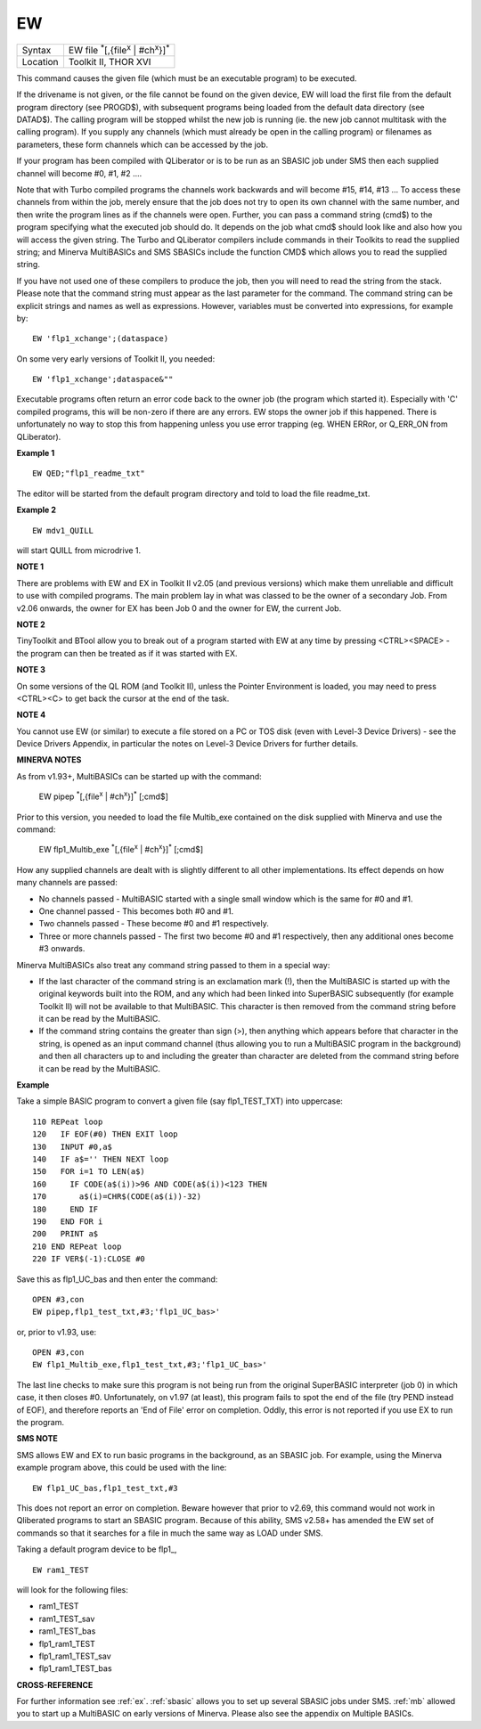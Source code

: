 ..  _ew:

EW
==

+----------+----------------------------------------------------------------------+
| Syntax   |  EW file :sup:`\*`\ [,{file\ :sup:`x` \| #ch\ :sup:`x`\ }]\ :sup:`\*`|
+----------+----------------------------------------------------------------------+
| Location | Toolkit II, THOR XVI                                                 |
+----------+----------------------------------------------------------------------+

This command causes the given file (which must be an executable program) to be executed.

If the drivename is not given, or the file cannot be found on the given device, EW
will load the first file from the default program directory (see PROGD$), with subsequent
programs being loaded from the default data directory (see DATAD$). The calling program
will be stopped whilst the new job is running (ie. the new job cannot multitask with the
calling program). If you supply any channels (which must already be open in the calling
program) or filenames as parameters, these form channels which can be accessed by the job.

If your program has been compiled with QLiberator or is to be run as an SBASIC job under
SMS then each supplied channel will become #0, #1, #2 ....

Note that with Turbo compiled programs the channels work backwards and will become #15, #14,
#13 ... To access these channels from within the job, merely ensure that the job does not
try to open its own channel with the same number, and then write the program lines as if
the channels were open. Further, you can pass a command string (cmd$) to the program
specifying what the executed job should do. It depends on the job what cmd$ should look
like and also how you will access the given string. The Turbo and QLiberator compilers
include commands in their Toolkits to read the supplied string; and Minerva MultiBASICs
and SMS SBASICs include the function CMD$  which allows you to read the supplied string.

If you have not used one of these compilers to produce the job, then you will need to
read the string from the stack. Please note that the command string must appear as the
last parameter for the command. The command string can be explicit strings and names as
well as expressions. However, variables must be converted into expressions, for example
by::

    EW 'flp1_xchange';(dataspace)

On some very early versions of Toolkit II, you needed::

    EW 'flp1_xchange';dataspace&""

Executable programs often return an error code back to the owner job (the program which
started it). Especially with 'C' compiled programs, this will be non-zero if there are any
errors. EW stops the owner job if this happened. There is unfortunately no way to stop
this from happening unless you use error trapping (eg. WHEN ERRor, or Q\_ERR\_ON
from QLiberator).

**Example 1**

::

    EW QED;"flp1_readme_txt"

The editor will be started from the default program directory and told
to load the file readme\_txt.

**Example 2**

::

    EW mdv1_QUILL

will start QUILL from microdrive 1.

**NOTE 1**

There are problems with EW and EX in Toolkit II v2.05 (and previous
versions) which make them unreliable and difficult to use with compiled
programs. The main problem lay in what was classed to be the owner of a
secondary Job. From v2.06 onwards, the owner for EX has been Job 0 and
the owner for EW, the current Job.

**NOTE 2**

TinyToolkit and BTool allow you to break out of a program started with
EW at any time by pressing <CTRL><SPACE> - the program can then be
treated as if it was started with EX.

**NOTE 3**

On some versions of the QL ROM (and Toolkit II), unless the Pointer
Environment is loaded, you may need to press <CTRL><C> to get back the
cursor at the end of the task.

**NOTE 4**

You cannot use EW (or similar) to execute a file stored on a PC or TOS
disk (even with Level-3 Device Drivers) - see the Device Drivers
Appendix, in particular the notes on Level-3 Device Drivers for further
details.

**MINERVA NOTES**

As from v1.93+, MultiBASICs can be started up with the command:

    EW pipep :sup:`*`\ [,{file\ :sup:`x` \| #ch\ :sup:`x`}]\ :sup:`*` [;cmd$]

Prior to this version, you needed to load the file Multib\_exe contained on
the disk supplied with Minerva and use the command:

    EW flp1_Multib_exe :sup:`*`\ [,{file\ :sup:`x` \| #ch\ :sup:`x`}]\ :sup:`*` [;cmd$]

How any supplied channels are dealt with is slightly different to all other
implementations. Its effect depends on how many channels are passed:

- No channels passed - MultiBASIC started with a single small window which is
  the same for #0 and #1.
- One channel passed - This becomes both #0 and #1.
- Two channels passed - These become #0 and #1 respectively.
- Three or more channels passed - The first two become #0 and #1 respectively, then any
  additional ones become #3 onwards.

Minerva MultiBASICs also treat any command string passed to them in a special way:

- If the last character of the command string is an exclamation mark (!), then the
  MultiBASIC is started up with the original keywords built into the ROM,
  and any which had been linked into SuperBASIC subsequently (for example
  Toolkit II) will not be available to that MultiBASIC. This character is
  then removed from the command string before it can be read by the
  MultiBASIC.

- If the command string contains the greater than sign
  (>), then anything which appears before that character in the string, is
  opened as an input command channel (thus allowing you to run a
  MultiBASIC program in the background) and then all characters up to and
  including the greater than character are deleted from the command string
  before it can be read by the MultiBASIC.

**Example**

Take a simple BASIC program to convert a given file (say
flp1\_TEST\_TXT) into uppercase::

    110 REPeat loop
    120   IF EOF(#0) THEN EXIT loop
    130   INPUT #0,a$
    140   IF a$='' THEN NEXT loop
    150   FOR i=1 TO LEN(a$)
    160     IF CODE(a$(i))>96 AND CODE(a$(i))<123 THEN
    170       a$(i)=CHR$(CODE(a$(i))-32)
    180     END IF
    190   END FOR i
    200   PRINT a$
    210 END REPeat loop
    220 IF VER$(-1):CLOSE #0

Save this as flp1\_UC\_bas and then enter the command::

    OPEN #3,con
    EW pipep,flp1_test_txt,#3;'flp1_UC_bas>'

or, prior to v1.93, use::

    OPEN #3,con
    EW flp1_Multib_exe,flp1_test_txt,#3;'flp1_UC_bas>'


The last line checks to make sure this program is not being run from
the original SuperBASIC interpreter (job 0) in which case, it then
closes #0. Unfortunately, on v1.97 (at least), this program fails to
spot the end of the file (try PEND instead of EOF), and therefore
reports an 'End of File' error on completion. Oddly, this error is not
reported if you use EX to run the program.

**SMS NOTE**

SMS allows EW and EX to run basic programs in the background, as an
SBASIC job. For example, using the Minerva example program above, this
could be used with the line::

    EW flp1_UC_bas,flp1_test_txt,#3

This does not report an error on completion. Beware however that prior
to v2.69, this command would not work in Qliberated programs to start an
SBASIC program. Because of this ability, SMS v2.58+ has amended the EW
set of commands so that it searches for a file in much the same way as
LOAD under SMS.

Taking a default program device to be flp1\_,

::

    EW ram1_TEST

will look for the following files:

- ram1_TEST
- ram1_TEST_sav
- ram1_TEST_bas
- flp1_ram1_TEST
- flp1_ram1_TEST_sav
- flp1_ram1_TEST_bas

**CROSS-REFERENCE**

For further information see :ref:`ex`.
:ref:`sbasic` allows you to set up several SBASIC
jobs under SMS. :ref:`mb` allowed you to start up a
MultiBASIC on early versions of Minerva. Please also see the appendix on
Multiple BASICs.

